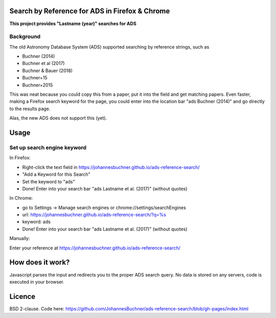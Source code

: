 Search by Reference for ADS in Firefox & Chrome
=================================================

**This project provides "Lastname (year)" searches for ADS**

Background
-----------

The old Astronomy Database System (ADS) supported searching by reference strings, such as

* Buchner (2014)
* Buchner et al (2017)
* Buchner & Bauer (2018)
* Buchner+15
* Buchner+2015

This was neat because you could copy this from a paper, put it into the field and get matching papers. Even faster, making a Firefox search keyword for the page, you could enter into the location bar "ads Buchner (2014)" and go directly to the results page.

Alas, the new ADS does not support this (yet). 

Usage
======

Set up search engine keyword
------------------------------

In Firefox: 

* Right-click the text field in https://johannesbuchner.github.io/ads-reference-search/
* "Add a Keyword for this Search"
* Set the keyword to "ads"
* Done! Enter into your search bar "ads Lastname et al. (2017)" (without quotes)

In Chrome:

* go to Settings -> Manage search engines or chrome://settings/searchEngines
* url: https://johannesbuchner.github.io/ads-reference-search/?q=%s
* keyword: ads
* Done! Enter into your search bar "ads Lastname et al. (2017)" (without quotes)

Manually:

Enter your reference at https://johannesbuchner.github.io/ads-reference-search/ 

How does it work?
==================

Javascript parses the input and redirects you to the proper ADS search query. No data is stored on any servers, code is executed in your browser.

Licence
=========

BSD 2-clause. Code here: https://github.com/JohannesBuchner/ads-reference-search/blob/gh-pages/index.html

